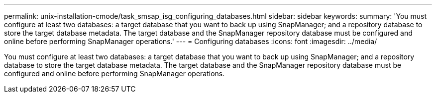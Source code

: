 ---
permalink: unix-installation-cmode/task_smsap_isg_configuring_databases.html
sidebar: sidebar
keywords: 
summary: 'You must configure at least two databases: a target database that you want to back up using SnapManager; and a repository database to store the target database metadata. The target database and the SnapManager repository database must be configured and online before performing SnapManager operations.'
---
= Configuring databases
:icons: font
:imagesdir: ../media/

[.lead]
You must configure at least two databases: a target database that you want to back up using SnapManager; and a repository database to store the target database metadata. The target database and the SnapManager repository database must be configured and online before performing SnapManager operations.
